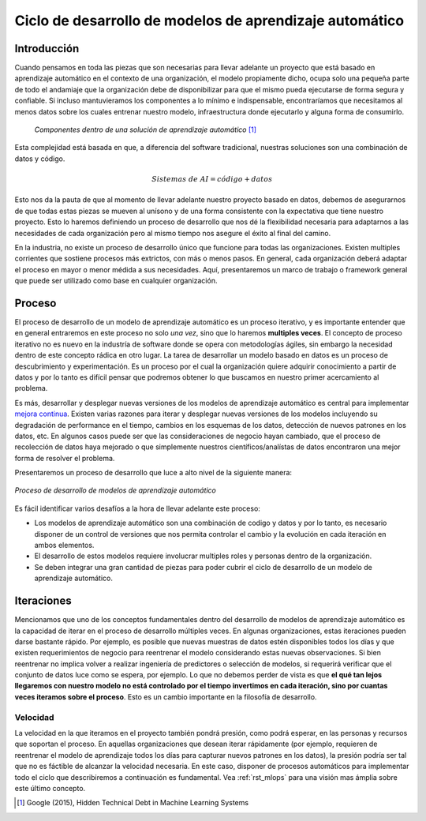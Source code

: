 ========================================================
Ciclo de desarrollo de modelos de aprendizaje automático
========================================================

Introducción
------------

Cuando pensamos en toda las piezas que son necesarias para llevar adelante un proyecto que está basado en aprendizaje automático en el contexto de una organización, el modelo propiamente dicho, ocupa solo una pequeña parte de todo el andamiaje que la organización debe de disponibilizar para que el mismo pueda ejecutarse de forma segura y confiable. Si incluso mantuvieramos los componentes a lo mínimo e indispensable, encontraríamos que necesitamos al menos datos sobre los cuales entrenar nuestro modelo, infraestructura donde ejecutarlo y alguna forma de consumirlo.

.. figure:: _images/infraestructure.png
  :alt: Infraestructura relacionado con Machine Learning

  *Componentes dentro de una solución de aprendizaje automático* [1]_

Esta complejidad está basada en que, a diferencia del software tradicional, nuestras soluciones son una combinación de datos y código.

.. math::

   Sistemas\; de\; AI = código + datos

Esto nos da la pauta de que al momento de llevar adelante nuestro proyecto basado en datos, debemos de asegurarnos de que todas estas piezas se mueven al unísono y de una forma consistente con la expectativa que tiene nuestro proyecto. Esto lo haremos definiendo un proceso de desarrollo que nos dé la flexibilidad necesaria para adaptarnos a las necesidades de cada organización pero al mismo tiempo nos asegure el éxito al final del camino. 

En la industria, no existe un proceso de desarrollo único que funcione para todas las organizaciones. Existen multiples corrientes que sostiene procesos más extrictos, con más o menos pasos. En general, cada organización deberá adaptar el proceso en mayor o menor médida a sus necesidades. Aquí, presentaremos un marco de trabajo o framework general que puede ser utilizado como base en cualquier organización.

Proceso
-------
El proceso de desarrollo de un modelo de aprendizaje automático es un proceso iterativo, y es importante entender que en general entraremos en este proceso no solo *una vez*, sino que lo haremos **multiples veces**. El concepto de proceso iterativo no es nuevo en la industría de software donde se opera con metodologías ágiles, sin embargo la necesidad dentro de este concepto rádica en otro lugar. La tarea de desarrollar un modelo basado en datos es un proceso de descubrimiento y experimentación. Es un proceso por el cual la organización quiere adquirir conocimiento a partir de datos y por lo tanto es difícil pensar que podremos obtener lo que buscamos en nuestro primer acercamiento al problema.

Es más, desarrollar y desplegar nuevas versiones de los modelos de aprendizaje automático es central para implementar `mejora continua <https://es.wikipedia.org/wiki/Proceso_de_mejora_continua>`_. Existen varias razones para iterar y desplegar nuevas versiones de los modelos incluyendo su degradación de performance en el tiempo, cambios en los esquemas de los datos, detección de nuevos patrones en los datos, etc. En algunos casos puede ser que las consideraciones de negocio hayan cambiado, que el proceso de recolección de datos haya mejorado o que simplemente nuestros científicos/analístas de datos encontraron una mejor forma de resolver el problema.

Presentaremos un proceso de desarrollo que luce a alto nivel de la siguiente manera:

.. figure:: _images/ml_process.png
   :alt: Proceso de desarrollo de modelos de aprendizaje automático
   :align: center

   *Proceso de desarrollo de modelos de aprendizaje automático*

Es fácil identificar varios desafíos a la hora de llevar adelante este proceso:

- Los modelos de aprendizaje automático son una combinación de codigo y datos y por lo tanto, es necesario disponer de un control de versiones que nos permita controlar el cambio y la evolución en cada iteración en ambos elementos.
- El desarrollo de estos modelos requiere involucrar multiples roles y personas dentro de la organización.
- Se deben integrar una gran cantidad de piezas para poder cubrir el ciclo de desarrollo de un modelo de aprendizaje automático.

Iteraciones
-----------
Mencionamos que uno de los conceptos fundamentales dentro del desarrollo de modelos de aprendizaje automático es la capacidad de iterar en el proceso de desarrollo múltiples veces. En algunas organizaciones, estas iteraciones pueden darse bastante rápido. Por ejemplo, es posible que nuevas muestras de datos estén disponibles todos los días y que existen requerimientos de negocio para reentrenar el modelo considerando estas nuevas observaciones. Si bien reentrenar no implica volver a realizar ingeniería de predictores o selección de modelos, si requerirá verificar que el conjunto de datos luce como se espera, por ejemplo. Lo que no debemos perder de vista es que **el qué tan lejos llegaremos con nuestro modelo no está controlado por el tiempo invertimos en cada iteración, sino por cuantas veces iteramos sobre el proceso**. Esto es un cambio importante en la filosofía de desarrollo.

Velocidad
^^^^^^^^^

La velocidad en la que iteramos en el proyecto también pondrá presión, como podrá esperar, en las personas y recursos que soportan el proceso. En aquellas organizaciones que desean iterar rápidamente (por ejemplo, requieren de reentrenar el modelo de aprendizaje todos los días para capturar nuevos patrones en los datos), la presión podría ser tal que no es fáctible de alcanzar la velocidad necesaria. En este caso, disponer de procesos automáticos para implementar todo el ciclo que describiremos a continuación es fundamental. Vea :ref:`rst_mlops` para una visión mas ámplia sobre este último concepto.


.. [1] Google (2015), Hidden Technical Debt in Machine Learning Systems